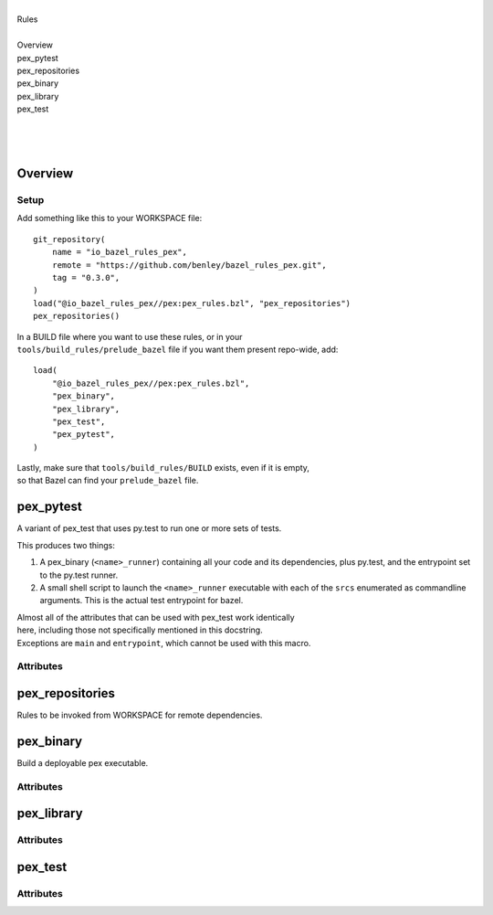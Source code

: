 .. raw:: html

   <!---
   Documentation generated by Skydoc
   -->

.. raw:: html

   <h1>Python pex rules for Bazel</h1>

| 
| Rules
| 
| Overview
| pex\_pytest
| pex\_repositories
| pex\_binary
| pex\_library
| pex\_test
| 
| 
| 

Overview
--------

|Build Status|

Setup
~~~~~

Add something like this to your WORKSPACE file:

::

    git_repository(
        name = "io_bazel_rules_pex",
        remote = "https://github.com/benley/bazel_rules_pex.git",
        tag = "0.3.0",
    )
    load("@io_bazel_rules_pex//pex:pex_rules.bzl", "pex_repositories")
    pex_repositories()

| In a BUILD file where you want to use these rules, or in your
| ``tools/build_rules/prelude_bazel`` file if you want them present
  repo-wide, add:

::

    load(
        "@io_bazel_rules_pex//pex:pex_rules.bzl",
        "pex_binary",
        "pex_library",
        "pex_test",
        "pex_pytest",
    )

| Lastly, make sure that ``tools/build_rules/BUILD`` exists, even if it
  is empty,
| so that Bazel can find your ``prelude_bazel`` file.

pex\_pytest
-----------

.. raw:: html

   <pre>
   pex_pytest(<a href="#pex_pytest.name">name</a>, <a href="#pex_pytest.srcs">srcs</a>, <a href="#pex_pytest.deps">deps</a>, <a href="#pex_pytest.eggs">eggs</a>, <a href="#pex_pytest.data">data</a>, <a href="#pex_pytest.args">args</a>, <a href="#pex_pytest.flaky">flaky</a>, <a href="#pex_pytest.local">local</a>, <a href="#pex_pytest.size">size</a>, <a href="#pex_pytest.timeout">timeout</a>, <a href="#pex_pytest.tags">tags</a>)
   </pre>

A variant of pex\_test that uses py.test to run one or more sets of
tests.

This produces two things:

#. A pex\_binary (``<name>_runner``) containing all your code and its
   dependencies, plus py.test, and the entrypoint set to the py.test
   runner.
#. A small shell script to launch the ``<name>_runner`` executable with
   each
   of the ``srcs`` enumerated as commandline arguments. This is the
   actual
   test entrypoint for bazel.

| Almost all of the attributes that can be used with pex\_test work
  identically
| here, including those not specifically mentioned in this docstring.
| Exceptions are ``main`` and ``entrypoint``, which cannot be used with
  this macro.

Attributes
~~~~~~~~~~

.. raw:: html

   <table class="params-table">
     <colgroup>
       <col class="col-param" />
       <col class="col-description" />
     </colgroup>
     <tbody>
       <tr id="pex_pytest.name">
         <td><code>name</code></td>
         <td>
           <p><code><a href="http://bazel.io/docs/build-ref.html#name">Name</a>; Required</code></p>
           <p>A unique name for this rule.</p>
         </td>
       </tr>
       <tr id="pex_pytest.srcs">
         <td><code>srcs</code></td>
         <td>
           <p><code>Unknown; Required</code></p>
           <p>List of files containing tests that should be run.</p>
         </td>
       </tr>
       <tr id="pex_pytest.deps">
         <td><code>deps</code></td>
         <td>
           <p><code>List of strings; Optional</code></p>
           
         </td>
       </tr>
       <tr id="pex_pytest.eggs">
         <td><code>eggs</code></td>
         <td>
           <p><code>List of strings; Optional</code></p>
           
         </td>
       </tr>
       <tr id="pex_pytest.data">
         <td><code>data</code></td>
         <td>
           <p><code>List of strings; Optional</code></p>
           
         </td>
       </tr>
       <tr id="pex_pytest.args">
         <td><code>args</code></td>
         <td>
           <p><code>List of strings; Optional</code></p>
           
         </td>
       </tr>
       <tr id="pex_pytest.flaky">
         <td><code>flaky</code></td>
         <td>
           <p><code>Unknown; Optional</code></p>
           
         </td>
       </tr>
       <tr id="pex_pytest.local">
         <td><code>local</code></td>
         <td>
           <p><code>Unknown; Optional</code></p>
           
         </td>
       </tr>
       <tr id="pex_pytest.size">
         <td><code>size</code></td>
         <td>
           <p><code>Unknown; Optional</code></p>
           
         </td>
       </tr>
       <tr id="pex_pytest.timeout">
         <td><code>timeout</code></td>
         <td>
           <p><code>Unknown; Optional</code></p>
           
         </td>
       </tr>
       <tr id="pex_pytest.tags">
         <td><code>tags</code></td>
         <td>
           <p><code>List of strings; Optional</code></p>
           
         </td>
       </tr>
     </tbody>
   </table>

pex\_repositories
-----------------

.. raw:: html

   <pre>
   pex_repositories()
   </pre>

Rules to be invoked from WORKSPACE for remote dependencies.

pex\_binary
-----------

.. raw:: html

   <pre>
   pex_binary(<a href="#pex_binary.name">name</a>, <a href="#pex_binary.deps">deps</a>, <a href="#pex_binary.data">data</a>, <a href="#pex_binary.srcs">srcs</a>, <a href="#pex_binary.eggs">eggs</a>, <a href="#pex_binary.entrypoint">entrypoint</a>, <a href="#pex_binary.interpreter">interpreter</a>, <a href="#pex_binary.main">main</a>, <a href="#pex_binary.pex_use_wheels">pex_use_wheels</a>, <a href="#pex_binary.pex_verbosity">pex_verbosity</a>, <a href="#pex_binary.reqs">reqs</a>, <a href="#pex_binary.zip_safe">zip_safe</a>)
   </pre>

Build a deployable pex executable.

Attributes
~~~~~~~~~~

.. raw:: html

   <table class="params-table">
     <colgroup>
       <col class="col-param" />
       <col class="col-description" />
     </colgroup>
     <tbody>
       <tr id="pex_binary.name">
         <td><code>name</code></td>
         <td>
           <p><code><a href="http://bazel.io/docs/build-ref.html#name">Name</a>; Required</code></p>
           <p>A unique name for this rule.</p>
         </td>
       </tr>
       <tr id="pex_binary.deps">
         <td><code>deps</code></td>
         <td>
           <p><code>List of <a href="http://bazel.io/docs/build-ref.html#labels">labels</a>; Optional</code></p>
           <p>Python module dependencies.</p>
   <p><code>pex_library</code> and <code>py_library</code> rules should work here.</p>
         </td>
       </tr>
       <tr id="pex_binary.data">
         <td><code>data</code></td>
         <td>
           <p><code>List of <a href="http://bazel.io/docs/build-ref.html#labels">labels</a>; Optional</code></p>
           <p>Files to include as resources in the final pex binary.</p>
   <p>Putting other rules here will cause the <em>outputs</em> of those rules to be
   embedded in this one. Files will be included as-is. Paths in the archive
   will be relative to the workspace root.</p>
         </td>
       </tr>
       <tr id="pex_binary.srcs">
         <td><code>srcs</code></td>
         <td>
           <p><code>List of <a href="http://bazel.io/docs/build-ref.html#labels">labels</a>; Optional</code></p>
           
         </td>
       </tr>
       <tr id="pex_binary.eggs">
         <td><code>eggs</code></td>
         <td>
           <p><code>List of <a href="http://bazel.io/docs/build-ref.html#labels">labels</a>; Optional</code></p>
           <p><code>.egg</code> and <code>.whl</code> files to include as python packages.</p>
         </td>
       </tr>
       <tr id="pex_binary.entrypoint">
         <td><code>entrypoint</code></td>
         <td>
           <p><code>String; Optional</code></p>
           <p>Name of a python module to use as the entrypoint.</p>
   <p>e.g. <code>your.project.main</code></p>
   <p>If unspecified, the <code>main</code> attribute will be used.
   It is an error to specify both main and entrypoint.</p>
         </td>
       </tr>
       <tr id="pex_binary.interpreter">
         <td><code>interpreter</code></td>
         <td>
           <p><code>String; Optional</code></p>
           <p>Path to the python interpreter the pex should to use in its shebang line.</p>
         </td>
       </tr>
       <tr id="pex_binary.main">
         <td><code>main</code></td>
         <td>
           <p><code><a href="http://bazel.io/docs/build-ref.html#labels">Label</a>; Optional</code></p>
           <p>File to use as the entrypoint.</p>
   <p>If unspecified, the first file from the <code>srcs</code> attribute will be used.</p>
         </td>
       </tr>
       <tr id="pex_binary.pex_use_wheels">
         <td><code>pex_use_wheels</code></td>
         <td>
           <p><code>Boolean; Optional</code></p>
           
         </td>
       </tr>
       <tr id="pex_binary.pex_verbosity">
         <td><code>pex_verbosity</code></td>
         <td>
           <p><code>Integer; Optional</code></p>
           
         </td>
       </tr>
       <tr id="pex_binary.reqs">
         <td><code>reqs</code></td>
         <td>
           <p><code>List of strings; Optional</code></p>
           <p>External requirements to retrieve from pypi, in <code>requirements.txt</code> format.</p>
   <p>This feature will reduce build determinism!  It tells pex to resolve all
   the transitive python dependencies and fetch them from pypi.</p>
   <p>It is recommended that you use <code>eggs</code> instead where possible.</p>
         </td>
       </tr>
       <tr id="pex_binary.zip_safe">
         <td><code>zip_safe</code></td>
         <td>
           <p><code>Boolean; Optional</code></p>
           
         </td>
       </tr>
     </tbody>
   </table>

pex\_library
------------

.. raw:: html

   <pre>
   pex_library(<a href="#pex_library.name">name</a>, <a href="#pex_library.deps">deps</a>, <a href="#pex_library.data">data</a>, <a href="#pex_library.srcs">srcs</a>, <a href="#pex_library.eggs">eggs</a>, <a href="#pex_library.reqs">reqs</a>)
   </pre>

Attributes
~~~~~~~~~~

.. raw:: html

   <table class="params-table">
     <colgroup>
       <col class="col-param" />
       <col class="col-description" />
     </colgroup>
     <tbody>
       <tr id="pex_library.name">
         <td><code>name</code></td>
         <td>
           <p><code><a href="http://bazel.io/docs/build-ref.html#name">Name</a>; Required</code></p>
           <p>A unique name for this rule.</p>
         </td>
       </tr>
       <tr id="pex_library.deps">
         <td><code>deps</code></td>
         <td>
           <p><code>List of <a href="http://bazel.io/docs/build-ref.html#labels">labels</a>; Optional</code></p>
           <p>Python module dependencies.</p>
   <p><code>pex_library</code> and <code>py_library</code> rules should work here.</p>
         </td>
       </tr>
       <tr id="pex_library.data">
         <td><code>data</code></td>
         <td>
           <p><code>List of <a href="http://bazel.io/docs/build-ref.html#labels">labels</a>; Optional</code></p>
           <p>Files to include as resources in the final pex binary.</p>
   <p>Putting other rules here will cause the <em>outputs</em> of those rules to be
   embedded in this one. Files will be included as-is. Paths in the archive
   will be relative to the workspace root.</p>
         </td>
       </tr>
       <tr id="pex_library.srcs">
         <td><code>srcs</code></td>
         <td>
           <p><code>List of <a href="http://bazel.io/docs/build-ref.html#labels">labels</a>; Optional</code></p>
           
         </td>
       </tr>
       <tr id="pex_library.eggs">
         <td><code>eggs</code></td>
         <td>
           <p><code>List of <a href="http://bazel.io/docs/build-ref.html#labels">labels</a>; Optional</code></p>
           <p><code>.egg</code> and <code>.whl</code> files to include as python packages.</p>
         </td>
       </tr>
       <tr id="pex_library.reqs">
         <td><code>reqs</code></td>
         <td>
           <p><code>List of strings; Optional</code></p>
           <p>External requirements to retrieve from pypi, in <code>requirements.txt</code> format.</p>
   <p>This feature will reduce build determinism!  It tells pex to resolve all
   the transitive python dependencies and fetch them from pypi.</p>
   <p>It is recommended that you use <code>eggs</code> instead where possible.</p>
         </td>
       </tr>
     </tbody>
   </table>

pex\_test
---------

.. raw:: html

   <pre>
   pex_test(<a href="#pex_test.name">name</a>, <a href="#pex_test.deps">deps</a>, <a href="#pex_test.data">data</a>, <a href="#pex_test.srcs">srcs</a>, <a href="#pex_test.eggs">eggs</a>, <a href="#pex_test.entrypoint">entrypoint</a>, <a href="#pex_test.interpreter">interpreter</a>, <a href="#pex_test.main">main</a>, <a href="#pex_test.pex_use_wheels">pex_use_wheels</a>, <a href="#pex_test.pex_verbosity">pex_verbosity</a>, <a href="#pex_test.reqs">reqs</a>, <a href="#pex_test.zip_safe">zip_safe</a>)
   </pre>

Attributes
~~~~~~~~~~

.. raw:: html

   <table class="params-table">
     <colgroup>
       <col class="col-param" />
       <col class="col-description" />
     </colgroup>
     <tbody>
       <tr id="pex_test.name">
         <td><code>name</code></td>
         <td>
           <p><code><a href="http://bazel.io/docs/build-ref.html#name">Name</a>; Required</code></p>
           <p>A unique name for this rule.</p>
         </td>
       </tr>
       <tr id="pex_test.deps">
         <td><code>deps</code></td>
         <td>
           <p><code>List of <a href="http://bazel.io/docs/build-ref.html#labels">labels</a>; Optional</code></p>
           <p>Python module dependencies.</p>
   <p><code>pex_library</code> and <code>py_library</code> rules should work here.</p>
         </td>
       </tr>
       <tr id="pex_test.data">
         <td><code>data</code></td>
         <td>
           <p><code>List of <a href="http://bazel.io/docs/build-ref.html#labels">labels</a>; Optional</code></p>
           <p>Files to include as resources in the final pex binary.</p>
   <p>Putting other rules here will cause the <em>outputs</em> of those rules to be
   embedded in this one. Files will be included as-is. Paths in the archive
   will be relative to the workspace root.</p>
         </td>
       </tr>
       <tr id="pex_test.srcs">
         <td><code>srcs</code></td>
         <td>
           <p><code>List of <a href="http://bazel.io/docs/build-ref.html#labels">labels</a>; Optional</code></p>
           
         </td>
       </tr>
       <tr id="pex_test.eggs">
         <td><code>eggs</code></td>
         <td>
           <p><code>List of <a href="http://bazel.io/docs/build-ref.html#labels">labels</a>; Optional</code></p>
           <p><code>.egg</code> and <code>.whl</code> files to include as python packages.</p>
         </td>
       </tr>
       <tr id="pex_test.entrypoint">
         <td><code>entrypoint</code></td>
         <td>
           <p><code>String; Optional</code></p>
           <p>Name of a python module to use as the entrypoint.</p>
   <p>e.g. <code>your.project.main</code></p>
   <p>If unspecified, the <code>main</code> attribute will be used.
   It is an error to specify both main and entrypoint.</p>
         </td>
       </tr>
       <tr id="pex_test.interpreter">
         <td><code>interpreter</code></td>
         <td>
           <p><code>String; Optional</code></p>
           <p>Path to the python interpreter the pex should to use in its shebang line.</p>
         </td>
       </tr>
       <tr id="pex_test.main">
         <td><code>main</code></td>
         <td>
           <p><code><a href="http://bazel.io/docs/build-ref.html#labels">Label</a>; Optional</code></p>
           <p>File to use as the entrypoint.</p>
   <p>If unspecified, the first file from the <code>srcs</code> attribute will be used.</p>
         </td>
       </tr>
       <tr id="pex_test.pex_use_wheels">
         <td><code>pex_use_wheels</code></td>
         <td>
           <p><code>Boolean; Optional</code></p>
           
         </td>
       </tr>
       <tr id="pex_test.pex_verbosity">
         <td><code>pex_verbosity</code></td>
         <td>
           <p><code>Integer; Optional</code></p>
           
         </td>
       </tr>
       <tr id="pex_test.reqs">
         <td><code>reqs</code></td>
         <td>
           <p><code>List of strings; Optional</code></p>
           <p>External requirements to retrieve from pypi, in <code>requirements.txt</code> format.</p>
   <p>This feature will reduce build determinism!  It tells pex to resolve all
   the transitive python dependencies and fetch them from pypi.</p>
   <p>It is recommended that you use <code>eggs</code> instead where possible.</p>
         </td>
       </tr>
       <tr id="pex_test.zip_safe">
         <td><code>zip_safe</code></td>
         <td>
           <p><code>Boolean; Optional</code></p>
           
         </td>
       </tr>
     </tbody>
   </table>

.. |Build Status| image:: https://travis-ci.org/benley/bazel_rules_pex.svg?branch=master
   :target: https://travis-ci.org/benley/bazel_rules_pex
